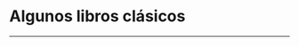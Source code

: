 #+STARTUP: showall
#+OPTIONS: toc:nil
# # will change captions to Spanish, see https://lists.gnu.org/archive/html/emacs-orgmode/2010-03/msg00879.html
#+LANGUAGE: es 
#+begin_src yaml :exports results :results value html
  ---
  layout: single
  title:  Clásicos sobre la reelección consecutiva
  subtitle: 
  author_profile: false
  date:   2017-05-29
  last_modified_at: 2018-04-01
  tags: 
   - reelección
   - libros
  classes: wide
  ---
#+end_src
#+results:

* Algunos libros clásicos
#+ATTR_HTML: style="float:right;"
#+ATTR_HTML: :width 15%
[[https://www.amazon.com/Congress-Electoral-Connection-David-Mayhew/dp/0300105878/ref=sr_1_1?s=books&ie=UTF8&qid=1495009601&sr=1-1&keywords=mayhew+electoral+connection][file:../assets/img/0elConn.jpg]]
#+ATTR_HTML: style="float:right;"
#+ATTR_HTML: :width 15%
[[https://www.amazon.com/Ambition-Politics-Political-Careers-United/dp/B001RAVF7Y/ref=sr_1_1?ie=UTF8&qid=1495009566&sr=8-1&keywords=ambition+and+politics+schlesinger][file:../assets/img/0schles.jpg]]
#+ATTR_HTML: style="float:right;"
#+ATTR_HTML: :width 15%
[[https://www.amazon.com/Personal-Vote-Constituency-Independence-1990-03-01/dp/B01FJ1E6QS/ref=sr_1_1?s=books&ie=UTF8&qid=1495010547&sr=1-1&keywords=cain+ferejohn+fiorina][file:../assets/img/0cff.jpg]]
#+ATTR_HTML: style="float:right;"
#+ATTR_HTML: :width 15%
[[https://www.amazon.com/Term-Limits-Legislative-Representation-Carey/dp/0521646014/ref=sr_1_10?s=books&ie=UTF8&qid=1495008817&sr=1-10&keywords=john+carey][file:../assets/img/0carey.jpg]]
#+ATTR_HTML: style="float:right;"
#+ATTR_HTML: :width 15%
[[https://www.amazon.com/legislador-examen-reeleci%C3%B3n-legislativa-Politica/dp/9681669843/ref=sr_1_2?s=books&ie=UTF8&qid=1495009990&sr=8-2&keywords=fernando+dworak][file:../assets/img/0dworak.jpg]]

--------------------------------------
